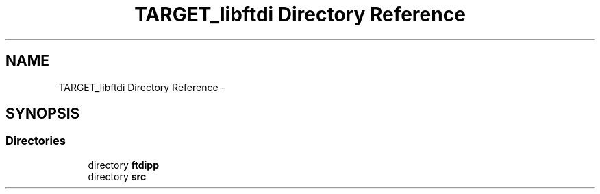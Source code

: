 .TH "TARGET_libftdi Directory Reference" 3 "Fri Mar 6 2015" "Version 1.2" "libftdi1" \" -*- nroff -*-
.ad l
.nh
.SH NAME
TARGET_libftdi Directory Reference \- 
.SH SYNOPSIS
.br
.PP
.SS "Directories"

.in +1c
.ti -1c
.RI "directory \fBftdipp\fP"
.br
.ti -1c
.RI "directory \fBsrc\fP"
.br
.in -1c
